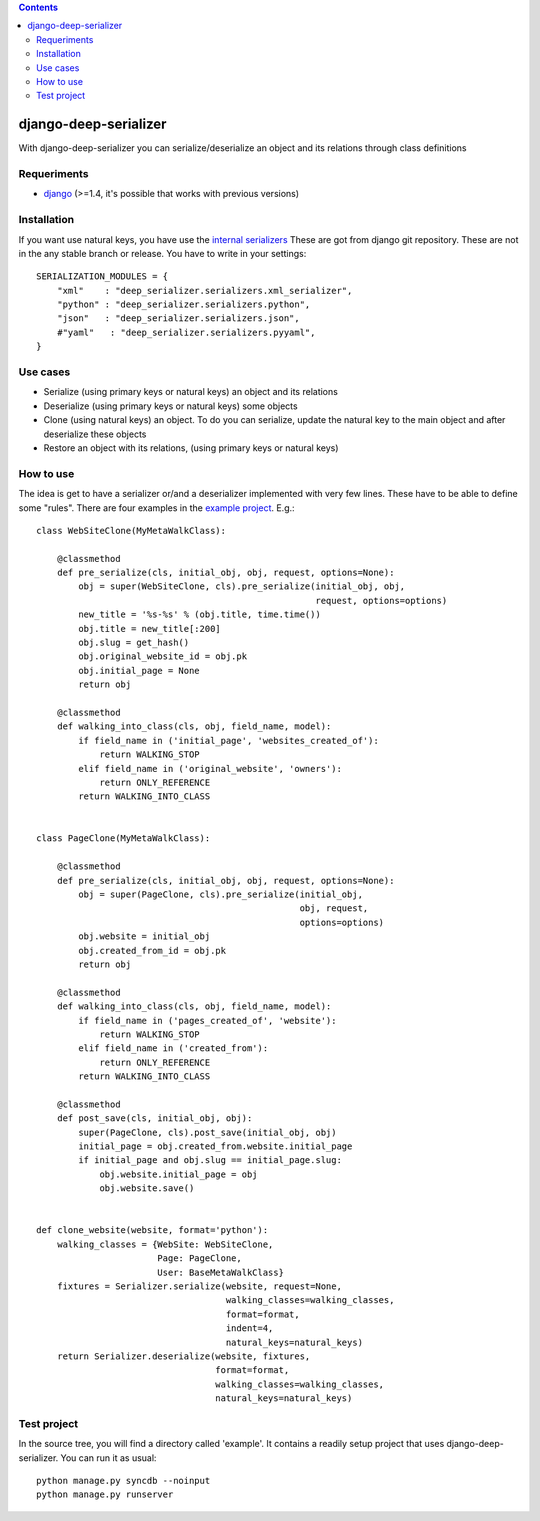 .. contents::

======================
django-deep-serializer
======================

.. image:: https://travis-ci.org/goinnn/django-deep-serializer.png?branch=master
    :target: https://travis-ci.org/goinnn/django-deep-serializer

.. image:: https://coveralls.io/repos/goinnn/django-deep-serializer/badge.png?branch=master
    :target: https://coveralls.io/r/goinnn/django-deep-serializer

.. image:: https://badge.fury.io/py/django-deep-serializer.png
    :target: https://badge.fury.io/py/django-deep-serializer

.. image:: https://pypip.in/d/django-deep-serializer/badge.png
    :target: https://pypi.python.org/pypi/django-deep-serializer

With django-deep-serializer you can serialize/deserialize an object and its relations through class definitions

Requeriments
============

* `django <http://pypi.python.org/pypi/django/>`_ (>=1.4, it's possible that works with previous versions)


Installation
============

If you want use natural keys, you have use the `internal serializers <https://github.com/goinnn/django-deep-serializer/commit/35190702bbd00324a1bb526a2aa842405e241bd3>`_ These are got from django git repository. These are not in the any stable branch or release. You have to write in your settings:

::

    SERIALIZATION_MODULES = {
        "xml"    : "deep_serializer.serializers.xml_serializer",
        "python" : "deep_serializer.serializers.python",
        "json"   : "deep_serializer.serializers.json",
        #"yaml"   : "deep_serializer.serializers.pyyaml",
    }

Use cases
=========

* Serialize (using primary keys or natural keys) an object and its relations
* Deserialize (using primary keys or natural keys) some objects
* Clone (using natural keys) an object. To do you can serialize, update the natural key to the main object and after deserialize these objects
* Restore an object with its relations, (using primary keys or natural keys)

How to use
==========

The idea is get to have a serializer or/and a deserializer implemented with very few lines. These have to be able to define some "rules".
There are four examples in the `example project <https://github.com/goinnn/django-deep-serializer/blob/master/example/example/app/serializer.py>`_. E.g.:

::

    class WebSiteClone(MyMetaWalkClass):

        @classmethod
        def pre_serialize(cls, initial_obj, obj, request, options=None):
            obj = super(WebSiteClone, cls).pre_serialize(initial_obj, obj,
                                                         request, options=options)
            new_title = '%s-%s' % (obj.title, time.time())
            obj.title = new_title[:200]
            obj.slug = get_hash()
            obj.original_website_id = obj.pk
            obj.initial_page = None
            return obj

        @classmethod
        def walking_into_class(cls, obj, field_name, model):
            if field_name in ('initial_page', 'websites_created_of'):
                return WALKING_STOP
            elif field_name in ('original_website', 'owners'):
                return ONLY_REFERENCE
            return WALKING_INTO_CLASS


    class PageClone(MyMetaWalkClass):

        @classmethod
        def pre_serialize(cls, initial_obj, obj, request, options=None):
            obj = super(PageClone, cls).pre_serialize(initial_obj,
                                                      obj, request,
                                                      options=options)
            obj.website = initial_obj
            obj.created_from_id = obj.pk
            return obj

        @classmethod
        def walking_into_class(cls, obj, field_name, model):
            if field_name in ('pages_created_of', 'website'):
                return WALKING_STOP
            elif field_name in ('created_from'):
                return ONLY_REFERENCE
            return WALKING_INTO_CLASS

        @classmethod
        def post_save(cls, initial_obj, obj):
            super(PageClone, cls).post_save(initial_obj, obj)
            initial_page = obj.created_from.website.initial_page
            if initial_page and obj.slug == initial_page.slug:
                obj.website.initial_page = obj
                obj.website.save()


    def clone_website(website, format='python'):
        walking_classes = {WebSite: WebSiteClone,
                           Page: PageClone,
                           User: BaseMetaWalkClass}
        fixtures = Serializer.serialize(website, request=None,
                                        walking_classes=walking_classes,
                                        format=format,
                                        indent=4,
                                        natural_keys=natural_keys)
        return Serializer.deserialize(website, fixtures,
                                      format=format,
                                      walking_classes=walking_classes,
                                      natural_keys=natural_keys)

Test project
============

In the source tree, you will find a directory called 'example'. It contains
a readily setup project that uses django-deep-serializer. You can run it as usual:

::

    python manage.py syncdb --noinput
    python manage.py runserver
